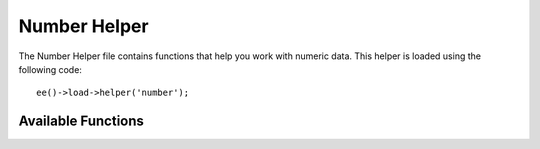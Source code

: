 .. # This source file is part of the open source project
   # ExpressionEngine User Guide (https://github.com/ExpressionEngine/ExpressionEngine-User-Guide)
   #
   # @link      https://expressionengine.com/
   # @copyright Copyright (c) 2003-2018, EllisLab, Inc. (https://ellislab.com)
   # @license   https://expressionengine.com/license Licensed under Apache License, Version 2.0

#############
Number Helper
#############

.. highlight:: php

The Number Helper file contains functions that help you work with numeric data. This helper is loaded using the following code::

	ee()->load->helper('number');

*******************
Available Functions
*******************

.. function:: byte_format($num[, $precision = 1])

	:param	mixed	$num: Number of bytes
	:param	int	$precision: Floating point precision
	:returns:	Formatted data size string
	:rtype:	string

	Formats numbers as bytes, based on size, and adds the appropriate suffix. Examples::

		echo byte_format(456); // Returns 456 Bytes
		echo byte_format(4567); // Returns 4.5 KB
		echo byte_format(45678); // Returns 44.6 KB
		echo byte_format(456789); // Returns 447.8 KB
		echo byte_format(3456789); // Returns 3.3 MB
		echo byte_format(12345678912345); // Returns 1.8 GB
		echo byte_format(123456789123456789); // Returns 11,228.3 TB

	An optional second parameter allows you to set the precision of the result::

		 echo byte_format(45678, 2); // Returns 44.61 KB

	.. note:: The text generated by this function is found in the following language file: *language/<your_lang>/number_lang.php*

.. function:: get_bytes($setting)

  Parse INI style size into bytes

  :param string $setting: INI formatted size
  :returns: Size in bytes
  :rytpe: int
